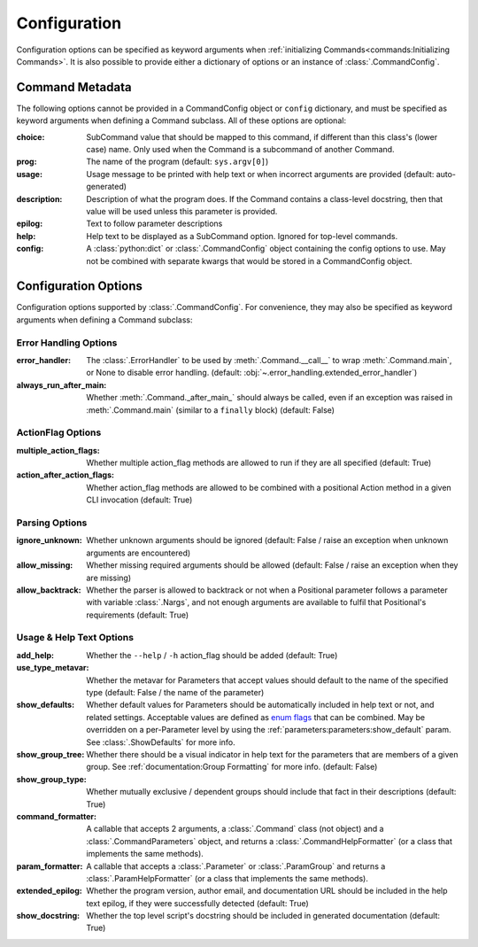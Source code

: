 Configuration
*************

Configuration options can be specified as keyword arguments when
:ref:`initializing Commands<commands:Initializing Commands>`.  It is also possible to provide either a dictionary of
options or an instance of :class:`.CommandConfig`.


Command Metadata
================

The following options cannot be provided in a CommandConfig object or ``config`` dictionary, and must be specified as
keyword arguments when defining a Command subclass.  All of these options are optional:

:choice: SubCommand value that should be mapped to this command, if different than this class's (lower case)
  name.  Only used when the Command is a subcommand of another Command.
:prog: The name of the program (default: ``sys.argv[0]``)
:usage: Usage message to be printed with help text or when incorrect arguments are provided (default:
  auto-generated)
:description: Description of what the program does.  If the Command contains a class-level docstring, then that
  value will be used unless this parameter is provided.
:epilog: Text to follow parameter descriptions
:help: Help text to be displayed as a SubCommand option.  Ignored for top-level commands.
:config: A :class:`python:dict` or :class:`.CommandConfig` object containing the config options to use.  May not
  be combined with separate kwargs that would be stored in a CommandConfig object.


Configuration Options
=====================

Configuration options supported by :class:`.CommandConfig`.  For convenience, they may also be specified as keyword
arguments when defining a Command subclass:


Error Handling Options
----------------------

:error_handler: The :class:`.ErrorHandler` to be used by :meth:`.Command.__call__` to wrap :meth:`.Command.main`, or
  None to disable error handling.  (default: :obj:`~.error_handling.extended_error_handler`)
:always_run_after_main: Whether :meth:`.Command._after_main_` should always be called, even if an exception
  was raised in :meth:`.Command.main` (similar to a ``finally`` block) (default: False)


ActionFlag Options
------------------

:multiple_action_flags: Whether multiple action_flag methods are allowed to run if they are all specified
  (default: True)
:action_after_action_flags: Whether action_flag methods are allowed to be combined with a positional Action
  method in a given CLI invocation (default: True)


Parsing Options
---------------

:ignore_unknown: Whether unknown arguments should be ignored (default: False / raise an exception when unknown
  arguments are encountered)
:allow_missing: Whether missing required arguments should be allowed (default: False / raise an exception when
  they are missing)
:allow_backtrack: Whether the parser is allowed to backtrack or not when a Positional parameter follows a
  parameter with variable :class:`.Nargs`, and not enough arguments are available to fulfil that Positional's
  requirements (default: True)


Usage & Help Text Options
-------------------------

:add_help: Whether the ``--help`` / ``-h`` action_flag should be added (default: True)
:use_type_metavar: Whether the metavar for Parameters that accept values should default to the name of the
  specified type (default: False / the name of the parameter)
:show_defaults: Whether default values for Parameters should be automatically included in help text or not,
  and related settings.  Acceptable values are defined as
  `enum flags <https://docs.python.org/3/library/enum.html#flag>`__ that can be combined.  May be overridden on a
  per-Parameter level by using the :ref:`parameters:parameters:show_default` param. See :class:`.ShowDefaults` for
  more info.
:show_group_tree: Whether there should be a visual indicator in help text for the parameters that are members
  of a given group.  See :ref:`documentation:Group Formatting` for more info.  (default: False)
:show_group_type: Whether mutually exclusive / dependent groups should include that fact in their
  descriptions (default: True)
:command_formatter: A callable that accepts 2 arguments, a :class:`.Command` class (not object) and a
  :class:`.CommandParameters` object, and returns a :class:`.CommandHelpFormatter` (or a class that implements the
  same methods).
:param_formatter: A callable that accepts a :class:`.Parameter` or :class:`.ParamGroup` and returns a
  :class:`.ParamHelpFormatter` (or a class that implements the same methods).
:extended_epilog: Whether the program version, author email, and documentation URL should be included in the
  help text epilog, if they were successfully detected (default: True)
:show_docstring: Whether the top level script's docstring should be included in generated documentation
  (default: True)
